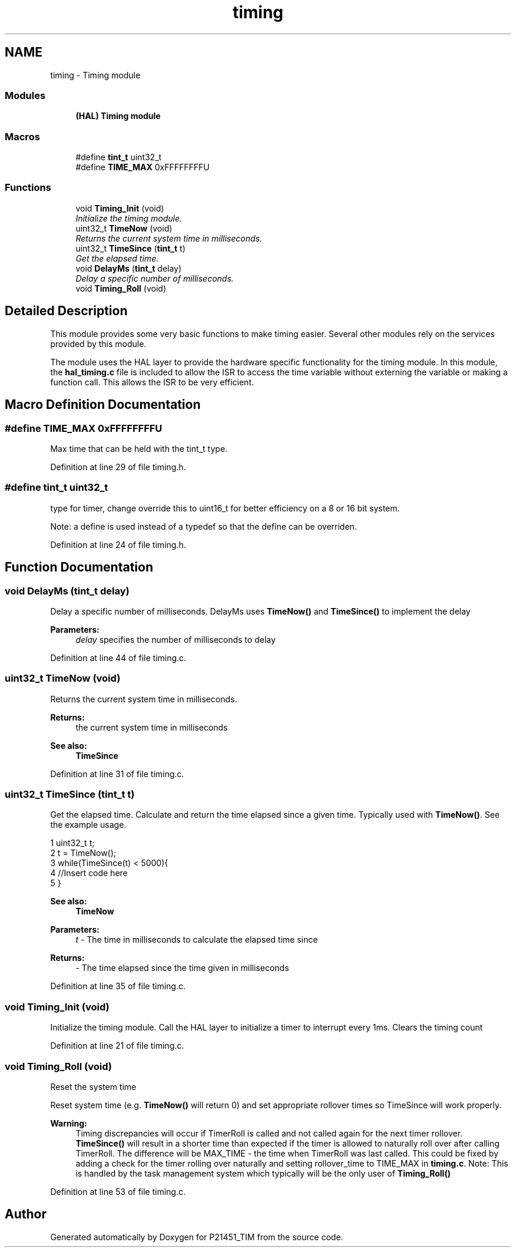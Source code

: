 .TH "timing" 3 "Tue Jan 26 2016" "Version 0.1" "P21451_TIM" \" -*- nroff -*-
.ad l
.nh
.SH NAME
timing \- Timing module
.SS "Modules"

.in +1c
.ti -1c
.RI "\fB(HAL) Timing module\fP"
.br
.in -1c
.SS "Macros"

.in +1c
.ti -1c
.RI "#define \fBtint_t\fP   uint32_t"
.br
.ti -1c
.RI "#define \fBTIME_MAX\fP   0xFFFFFFFFU"
.br
.in -1c
.SS "Functions"

.in +1c
.ti -1c
.RI "void \fBTiming_Init\fP (void)"
.br
.RI "\fIInitialize the timing module\&. \fP"
.ti -1c
.RI "uint32_t \fBTimeNow\fP (void)"
.br
.RI "\fIReturns the current system time in milliseconds\&. \fP"
.ti -1c
.RI "uint32_t \fBTimeSince\fP (\fBtint_t\fP t)"
.br
.RI "\fIGet the elapsed time\&. \fP"
.ti -1c
.RI "void \fBDelayMs\fP (\fBtint_t\fP delay)"
.br
.RI "\fIDelay a specific number of milliseconds\&. \fP"
.ti -1c
.RI "void \fBTiming_Roll\fP (void)"
.br
.in -1c
.SH "Detailed Description"
.PP 
This module provides some very basic functions to make timing easier\&. Several other modules rely on the services provided by this module\&.
.PP
The module uses the HAL layer to provide the hardware specific functionality for the timing module\&. In this module, the \fBhal_timing\&.c\fP file is included to allow the ISR to access the time variable without externing the variable or making a function call\&. This allows the ISR to be very efficient\&. 
.SH "Macro Definition Documentation"
.PP 
.SS "#define TIME_MAX   0xFFFFFFFFU"
Max time that can be held with the tint_t type\&. 
.PP
Definition at line 29 of file timing\&.h\&.
.SS "#define tint_t   uint32_t"
type for timer, change override this to uint16_t for better efficiency on a 8 or 16 bit system\&.
.PP
Note: a define is used instead of a typedef so that the define can be overriden\&. 
.PP
Definition at line 24 of file timing\&.h\&.
.SH "Function Documentation"
.PP 
.SS "void DelayMs (\fBtint_t\fP delay)"

.PP
Delay a specific number of milliseconds\&. DelayMs uses \fBTimeNow()\fP and \fBTimeSince()\fP to implement the delay
.PP
\fBParameters:\fP
.RS 4
\fIdelay\fP specifies the number of milliseconds to delay 
.RE
.PP

.PP
Definition at line 44 of file timing\&.c\&.
.SS "uint32_t TimeNow (void)"

.PP
Returns the current system time in milliseconds\&. 
.PP
\fBReturns:\fP
.RS 4
the current system time in milliseconds
.RE
.PP
\fBSee also:\fP
.RS 4
\fBTimeSince\fP 
.RE
.PP

.PP
Definition at line 31 of file timing\&.c\&.
.SS "uint32_t TimeSince (\fBtint_t\fP t)"

.PP
Get the elapsed time\&. Calculate and return the time elapsed since a given time\&. Typically used with \fBTimeNow()\fP\&. See the example usage\&.
.PP
.PP
.nf
1 uint32_t t;
2 t = TimeNow();
3 while(TimeSince(t) < 5000){
4     //Insert code here
5 }
.fi
.PP
.PP
\fBSee also:\fP
.RS 4
\fBTimeNow\fP
.RE
.PP
\fBParameters:\fP
.RS 4
\fIt\fP - The time in milliseconds to calculate the elapsed time since 
.RE
.PP
\fBReturns:\fP
.RS 4
- The time elapsed since the time given in milliseconds 
.RE
.PP

.PP
Definition at line 35 of file timing\&.c\&.
.SS "void Timing_Init (void)"

.PP
Initialize the timing module\&. Call the HAL layer to initialize a timer to interrupt every 1ms\&. Clears the timing count 
.PP
Definition at line 21 of file timing\&.c\&.
.SS "void Timing_Roll (void)"
Reset the system time
.PP
Reset system time (e\&.g\&. \fBTimeNow()\fP will return 0) and set appropriate rollover times so TimeSince will work properly\&.
.PP
\fBWarning:\fP
.RS 4
Timing discrepancies will occur if TimerRoll is called and not called again for the next timer rollover\&. \fBTimeSince()\fP will result in a shorter time than expected if the timer is allowed to naturally roll over after calling TimerRoll\&. The difference will be MAX_TIME - the time when TimerRoll was last called\&. This could be fixed by adding a check for the timer rolling over naturally and setting rollover_time to TIME_MAX in \fBtiming\&.c\fP\&. Note: This is handled by the task management system which typically will be the only user of \fBTiming_Roll()\fP 
.RE
.PP

.PP
Definition at line 53 of file timing\&.c\&.
.SH "Author"
.PP 
Generated automatically by Doxygen for P21451_TIM from the source code\&.
